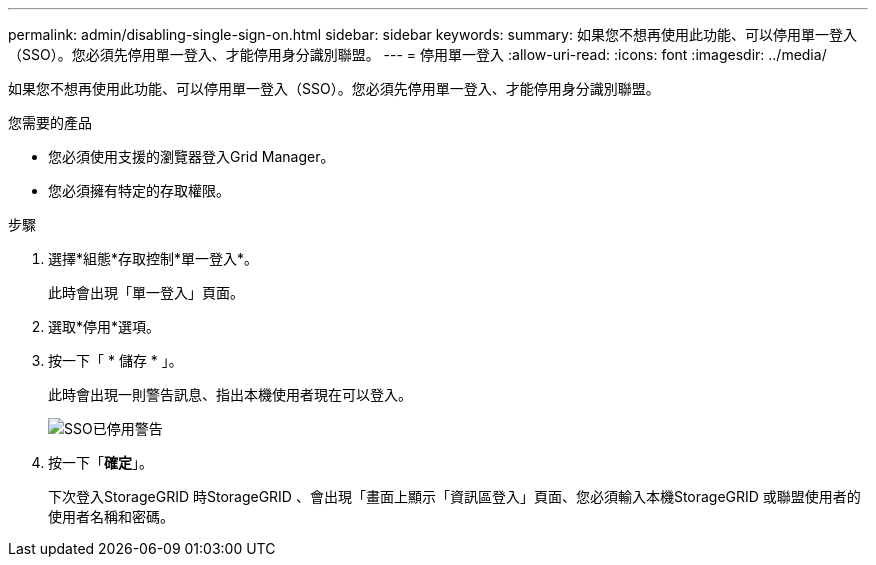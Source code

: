 ---
permalink: admin/disabling-single-sign-on.html 
sidebar: sidebar 
keywords:  
summary: 如果您不想再使用此功能、可以停用單一登入（SSO）。您必須先停用單一登入、才能停用身分識別聯盟。 
---
= 停用單一登入
:allow-uri-read: 
:icons: font
:imagesdir: ../media/


[role="lead"]
如果您不想再使用此功能、可以停用單一登入（SSO）。您必須先停用單一登入、才能停用身分識別聯盟。

.您需要的產品
* 您必須使用支援的瀏覽器登入Grid Manager。
* 您必須擁有特定的存取權限。


.步驟
. 選擇*組態*存取控制*單一登入*。
+
此時會出現「單一登入」頁面。

. 選取*停用*選項。
. 按一下「 * 儲存 * 」。
+
此時會出現一則警告訊息、指出本機使用者現在可以登入。

+
image::../media/sso_status_disabled_warning.gif[SSO已停用警告]

. 按一下「*確定*」。
+
下次登入StorageGRID 時StorageGRID 、會出現「畫面上顯示「資訊區登入」頁面、您必須輸入本機StorageGRID 或聯盟使用者的使用者名稱和密碼。


